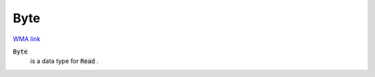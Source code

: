 Byte
====

`WMA link <https://reference.wolfram.com/language/ref/Byte.html>`_


:code:`Byte`
    is a data type for :code:`Read` .



